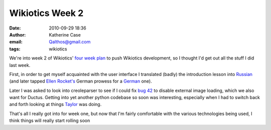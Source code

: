 Wikiotics Week 2
################
:date: 2010-09-29 18:36
:author: Katherine Case
:email: Qalthos@gmail.com
:tags: wikiotics

We're into week 2 of Wikiotics' `four week plan`_ to push Wikiotics
development, so I thought I'd get out all the stuff I did last week.

First, in order to get myself acquainted with the user interface I
translated (badly) the introduction lesson into `Russian`_ (and later
tapped `Ellen Rocket's`_ German prowess for a `German`_ one).

Later I was asked to look into creoleparser to see if I could fix `bug
42`_ to disable external image loading, which we also want for Ductus.
Getting into yet another python codebase so soon was interesting,
especially when I had to switch back and forth looking at things
`Taylor`_ was doing.

That's all I really got into for week one, but now that I'm fairly
comfortable with the various technologies being used, I think things
will really start rolling soon

.. _four week plan: http://alpha.wikiotics.org/wiki/four_week_plan
.. _Russian: http://alpha.wikiotics.org/wiki/Russian_lessons
.. _Ellen Rocket's: http://rockettium.net/wordpress/
.. _German: http://alpha.wikiotics.org/wiki/German_lessons
.. _bug 42: http://code.google.com/p/creoleparser/issues/detail?id=42
.. _Taylor: http://trosehfoss.blogspot.com/
